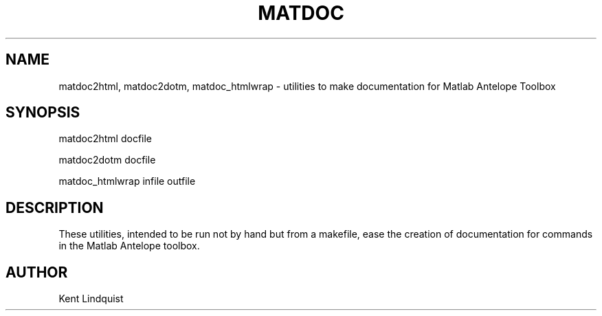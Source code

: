 .TH MATDOC 1 "$Date$"
.SH NAME
matdoc2html, matdoc2dotm, matdoc_htmlwrap \- utilities to make documentation for Matlab Antelope Toolbox
.SH SYNOPSIS
.nf
matdoc2html docfile

matdoc2dotm docfile

matdoc_htmlwrap infile outfile

.fi
.SH DESCRIPTION
These utilities, intended to be run not by hand but from a makefile, ease the 
creation of documentation for commands in the Matlab Antelope toolbox. 
.SH AUTHOR
Kent Lindquist
.\" $Id$

